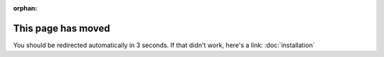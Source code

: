 :orphan:

.. meta::

  :http-equiv=refresh: 3; url=../installation/

This page has moved
===================

You should be redirected automatically in 3 seconds. If that didn't
work, here's a link: :doc:`installation`
